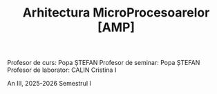 #+TITLE: Arhitectura MicroProcesoarelor [AMP]

Profesor de curs: Popa ȘTEFAN
Profesor de seminar: Popa ȘTEFAN
Profesor de laborator: CALIN Cristina I

An III, 2025-2026 Semestrul I
